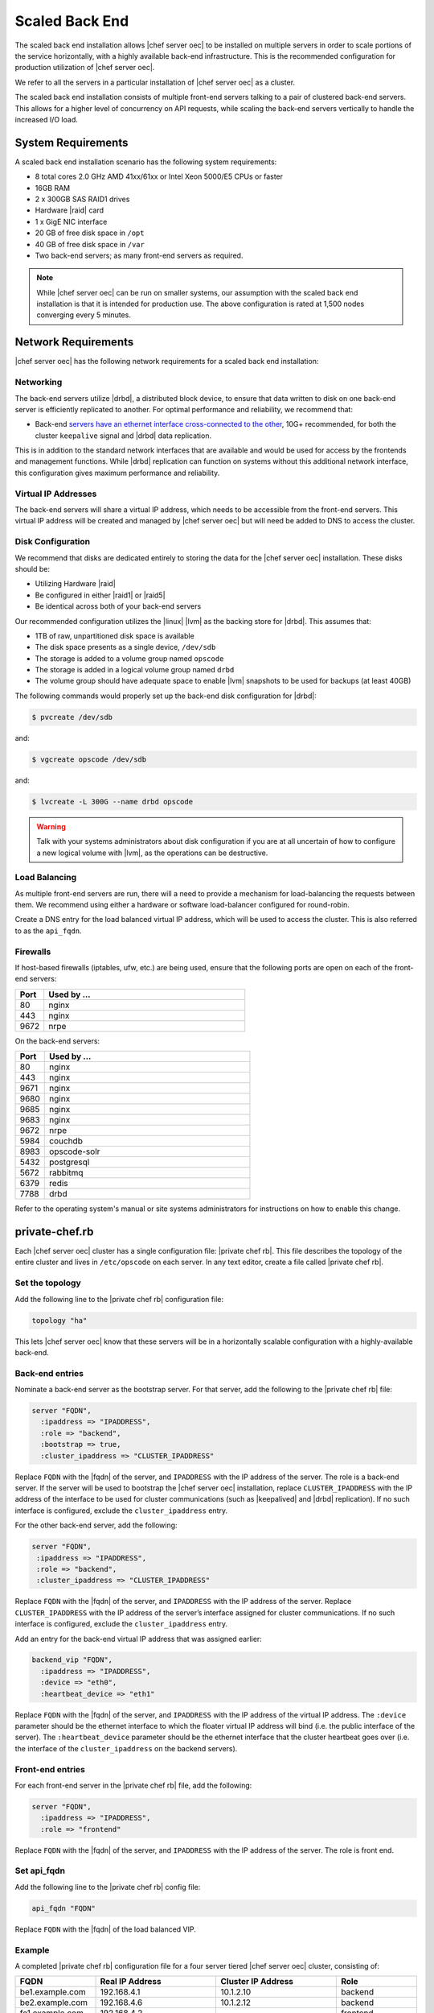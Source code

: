 =====================================================
Scaled Back End
=====================================================

The scaled back end installation allows |chef server oec| to be installed on multiple servers in order to scale portions of the service horizontally, with a highly available back-end infrastructure. This is the recommended configuration for production utilization of |chef server oec|.

We refer to all the servers in a particular installation of |chef server oec| as a cluster.

The scaled back end installation consists of multiple front-end servers talking to a pair of clustered back-end servers. This allows for a higher level of concurrency on API requests, while scaling the back-end servers vertically to handle the increased I/O load.

System Requirements
=====================================================
A scaled back end installation scenario has the following system requirements:

* 8 total cores 2.0 GHz AMD 41xx/61xx or Intel Xeon 5000/E5 CPUs or faster
* 16GB RAM
* 2 x 300GB SAS RAID1 drives
* Hardware |raid| card
* 1 x GigE NIC interface
* 20 GB of free disk space in ``/opt``
* 40 GB of free disk space in ``/var``
* Two back-end servers; as many front-end servers as required.

.. note:: While |chef server oec| can be run on smaller systems, our assumption with the scaled back end installation is that it is intended for production use. The above configuration is rated at 1,500 nodes converging every 5 minutes.

Network Requirements
=====================================================
|chef server oec| has the following network requirements for a scaled back end installation:

Networking
-----------------------------------------------------
The back-end servers utilize |drbd|, a distributed block device, to ensure that data written to disk on one back-end server is efficiently replicated to another. For optimal performance and reliability, we recommend that:

* Back-end `servers have an ethernet interface cross-connected to the other <http://www.drbd.org/users-guide/s-prepare-network.html>`_, 10G+ recommended, for both the cluster ``keepalive`` signal and |drbd| data replication.

This is in addition to the standard network interfaces that are available and would be used for access by the frontends and management functions. While |drbd| replication can function on systems without this additional network interface, this configuration gives maximum performance and reliability.

Virtual IP Addresses
-----------------------------------------------------
The back-end servers will share a virtual IP address, which needs to be accessible from the front-end servers. This virtual IP address will be created and managed by |chef server oec| but will need be added to DNS to access the cluster.

Disk Configuration
-----------------------------------------------------
We recommend that disks are dedicated entirely to storing the data for the |chef server oec| installation. These disks should be:

* Utilizing Hardware |raid|
* Be configured in either |raid1| or |raid5|
* Be identical across both of your back-end servers

Our recommended configuration utilizes the |linux| |lvm| as the backing store for |drbd|. This assumes that:

* 1TB of raw, unpartitioned disk space is available
* The disk space presents as a single device, ``/dev/sdb``
* The storage is added to a volume group named ``opscode``
* The storage is added in a logical volume group named ``drbd``
* The volume group should have adequate space to enable |lvm| snapshots to be used for backups (at least 40GB)

The following commands would properly set up the back-end disk configuration for |drbd|:

.. code-block:: bash

   $ pvcreate /dev/sdb

and:

.. code-block:: bash

   $ vgcreate opscode /dev/sdb

and:

.. code-block:: bash

   $ lvcreate -L 300G --name drbd opscode

.. warning:: Talk with your systems administrators about disk configuration if you are at all uncertain of how to configure a new logical volume with |lvm|, as the operations can be destructive.

Load Balancing
-----------------------------------------------------
As multiple front-end servers are run, there will a need to provide a mechanism for load-balancing the requests between them. We recommend using either a hardware or software load-balancer configured for round-robin.

Create a DNS entry for the load balanced virtual IP address, which will be used to access the cluster. This is also referred to as the ``api_fqdn``.

Firewalls
-----------------------------------------------------
If host-based firewalls (iptables, ufw, etc.) are being used, ensure that the following ports are open on each of the front-end servers:

.. list-table::
   :widths: 60 420
   :header-rows: 1

   * - Port
     - Used by ...
   * - 80
     - nginx
   * - 443
     - nginx
   * - 9672
     - nrpe

On the back-end servers:

.. list-table::
   :widths: 60 420
   :header-rows: 1

   * - Port
     - Used by ...
   * - 80
     - nginx
   * - 443
     - nginx
   * - 9671
     - nginx
   * - 9680
     - nginx
   * - 9685
     - nginx
   * - 9683
     - nginx
   * - 9672
     - nrpe
   * - 5984
     - couchdb
   * - 8983
     - opscode-solr
   * - 5432
     - postgresql
   * - 5672
     - rabbitmq
   * - 6379
     - redis
   * - 7788
     - drbd

Refer to the operating system's manual or site systems administrators for instructions on how to enable this change.

private-chef.rb
=====================================================
Each |chef server oec| cluster has a single configuration file: |private chef rb|. This file describes the topology of the entire cluster and lives in ``/etc/opscode`` on each server. In any text editor, create a file called |private chef rb|.

Set the topology
-----------------------------------------------------
Add the following line to the |private chef rb| configuration file:

.. code-block:: ruby

   topology "ha"

This lets |chef server oec| know that these servers will be in a horizontally scalable configuration with a highly-available back-end.

Back-end entries
-----------------------------------------------------
Nominate a back-end server as the bootstrap server. For that server, add the following to the |private chef rb| file:

.. code-block:: ruby

   server "FQDN",
     :ipaddress => "IPADDRESS",
     :role => "backend",
     :bootstrap => true,
     :cluster_ipaddress => "CLUSTER_IPADDRESS"

Replace ``FQDN`` with the |fqdn| of the server, and ``IPADDRESS`` with the IP address of the server. The role is a back-end server. If the server will be used to bootstrap the |chef server oec| installation, replace ``CLUSTER_IPADDRESS`` with the IP address of the interface to be used for cluster communications (such as |keepalived| and |drbd| replication). If no such interface is configured, exclude the ``cluster_ipaddress`` entry.

For the other back-end server, add the following:

.. code-block:: ruby

   server "FQDN",
    :ipaddress => "IPADDRESS",
    :role => "backend",
    :cluster_ipaddress => "CLUSTER_IPADDRESS"

Replace ``FQDN`` with the |fqdn| of the server, and ``IPADDRESS`` with the IP address of the server. Replace ``CLUSTER_IPADDRESS`` with the IP address of the server’s interface assigned for cluster communications. If no such interface is configured, exclude the ``cluster_ipaddress`` entry.

Add an entry for the back-end virtual IP address that was assigned earlier:

.. code-block:: ruby

   backend_vip "FQDN",
     :ipaddress => "IPADDRESS",
     :device => "eth0",
     :heartbeat_device => "eth1"

Replace ``FQDN`` with the |fqdn| of the server, and ``IPADDRESS`` with the IP address of the virtual IP address. The ``:device`` parameter should be the ethernet interface to which the floater virtual IP address will bind (i.e. the public interface of the server). The ``:heartbeat_device`` parameter should be the ethernet interface that the cluster heartbeat goes over (i.e. the interface of the ``cluster_ipaddress`` on the backend servers).

Front-end entries
-----------------------------------------------------
For each front-end server in the |private chef rb| file, add the following:

.. code-block:: ruby

   server "FQDN",
     :ipaddress => "IPADDRESS",
     :role => "frontend"

Replace ``FQDN`` with the |fqdn| of the server, and ``IPADDRESS`` with the IP address of the server. The role is front end.

Set api_fqdn
-----------------------------------------------------
Add the following line to the |private chef rb| config file:

.. code-block:: ruby

   api_fqdn "FQDN"

Replace ``FQDN`` with the |fqdn| of the load balanced VIP.

Example
-----------------------------------------------------
A completed |private chef rb| configuration file for a four server tiered |chef server oec| cluster, consisting of:

.. list-table::
   :widths: 100 150 150 100
   :header-rows: 1

   * - FQDN
     - Real IP Address
     - Cluster IP Address
     - Role
   * - be1.example.com
     - 192.168.4.1
     - 10.1.2.10
     - backend
   * - be2.example.com
     - 192.168.4.6
     - 10.1.2.12
     - backend
   * - fe1.example.com
     - 192.168.4.2
     - 
     - frontend
   * - fe2.example.com
     - 192.168.4.3
     - 
     - frontend
   * - fe3.example.com
     - 192.168.4.4
     - 
     - frontend
   * - chef.example.com
     - 192.168.4.5
     - 
     - load balanced frontend VIP
   * - be.example.com
     - 192.168.4.7
     - 
     - load balanced backend VIP

Looks like this:

.. code-block:: ruby

   topology "ha"
   
   server "be1.example.com"
     :ipaddress => "192.168.4.1",
     :role => "backend",
     :bootstrap => true,
     :cluster_ipaddress => "10.1.2.10"
   
   server "be2.example.com",
     :ipaddress => "192.168.4.6",
     :role => "backend",
     :cluster_ipaddress => "10.1.2.12"
   
   backend_vip "be.example.com",
     :ipaddress => "192.168.4.7",
     :device => "eth0",
     :heartbeat_device => "eth1"
   
   server "fe1.example.com",
     :ipaddress => "192.168.4.2",
     :role => "frontend"
   
   server "fe2.example.com",
     :ipaddress => "192.168.4.3",
     :role => "frontend"
   
   server "fe3.example.com",
     :ipaddress => "192.168.4.4",
     :role => "frontend"
   
   api_fqdn "chef.example.com"



Add Package to Servers
=====================================================
Upload the package provided to the servers you wish to install on, and record its location on the file-system. The rest of this section will assume that it was uploaded to the ``/tmp`` directory on each system.


Add private-chef.rb to /etc/opscode
=====================================================
Copy the |private chef rb| file to ``/etc/opscode`` on the bootstrap server.

Install |chef server oec| on backend
=====================================================
Install the |chef server oec| package on both of the back-end servers. For |redhat| and |centos| 6:

.. code-block:: bash

   $ rpm -Uvh /tmp/private-chef-full-1.0.0–1.x86_64.rpm

For |ubuntu|:

.. code-block:: bash

   $ dpkg -i /tmp/private-chef-full_1.0.0–1_amd64.deb

Install |drbd| on back-end servers
=====================================================
Both of the back-end servers must have |drbd| installed:

.. code-block:: bash

   $ rpm --import http://elrepo.org/RPM-GPG-KEY-elrepo.org
   $ yum install -y http://elrepo.org/elrepo-release-6-5.el6.elrepo.noarch.rpm
   $ yum install -y drbd84-utils kmod-drbd84

.. note:: The |elrepo| provides updated drivers for the |linux| family of enterprise distributions (based on |redhat enterprise linux|.) With the introduction of |redhat enterprise linux| 6, |redhat| no longer distributes |drbd| within the kernel. These modules provide properly built, community tested releases of the required kernel and |drbd| userland.

For |ubuntu|:

.. code-block:: bash

   $ apt-get install drbd8-utils

Configure |drbd| on the back-end bootstrap server
=====================================================
In the scaled back end configuration, setup of |chef server oec| happens in two phases - the first phase configures |drbd|, and then pauses to allow you to finish establishing |drbd| replication before moving on:

.. code-block:: bash

   $ private-chef-ctl reconfigure

The installer will pause, asking you to confirm that you have set up |drbd|. Press ``CTRL-C`` to exit, and continue the last few steps require to set up |drbd|:

.. code-block:: bash

   $ drbdadm create-md pc0
   $ drbdadm up pc0


Copy config to non-bootstrap back-end server
=====================================================
To configure |drbd| on the non-bootstrap back-end server, first copy all the contents of ``/etc/opscode`` on the bootstrap node to the non-bootstrap back-end. On the non-bootstrap server, run the following command:

.. code-block:: bash

   $ scp -r FQDN:/etc/opscode /etc

Replace ``FQDN`` above with the |fqdn| of the bootstrap server.

Configure |drbd| for non-bootstrap back-end server
=====================================================
Set up the configuration of |drbd| on the non-bootstrap back-end server:

.. code-block:: bash

   $ private-chef-ctl reconfigure

The installer will pause, asking you to confirm that you have set up |drbd|. Press ``CTRL-C`` to exit, and continue the last few steps require to set up |drbd|:

.. code-block:: bash

   $ drbdadm create-md pc0
   $ drbdadm up pc0


Set bootstrap server to be the primary server
=====================================================
With both servers now configured for |drbd|, let the cluster know that the bootstrap server should be primary for the shared device. 

For |drbd| on |redhat| and |centos| 6:

.. code-block:: bash

   $ drbdadm primary --force pc0

For |ubuntu|:

.. code-block:: bash

   $ drbdadm -- --overwrite-data-of-peer primary pc0


Mount the file system on the |drbd| server
=====================================================
On the bootstrap server, if the file system is named ``ext4``, run the following command to create the file system for |drbd|:

.. code-block:: bash

   $ mkfs.ext4 /dev/drbd0
   $ mkdir -p /var/opt/opscode/drbd/data
   $ mount /dev/drbd0 /var/opt/opscode/drbd/data


Monitor the |drbd| server for initial synchronization
=====================================================
Before proceeding with the installation, |drbd| MUST be allowed to fully synchronize all devices. To observe the synchronization process, you can run:

.. code-block:: bash

   $ watch -n1 cat /proc/drbd

Output similar to the following will be shown:

.. code-block:: bash

   cat /proc/drbd output
   
   version: 8.4.1 (api:1/proto:86[STRIKEOUT:100)
   GIT-hash: 91b4c048c1a0e06777b5f65d312b38d47abaea80 build by
   dag@Build64R6, 2011]12[STRIKEOUT:21 06:08:50
     0: cs:SyncSource ro:Primary/Secondary ds:UpToDate/Inconsistent C r]—-
     ns:3071368 nr:0 dw:0 dr:3075736 al:0 bm:187 lo:0 pe:13 ua:4 ap:0 ep:1
     wo:b oos:12685660
     [==>……………..] sync’ed: 19.5% (12388/15372)M
     finish: 0:11:00 speed: 19,188 (24,468) K/sec

When the ``ds`` section of the output reads ``UpToDate/UpToDate``, the synchronization is complete.

Under normal operation, |drbd| dedicates only a portion of the available disk bandwidth to initial/complete re-synchronization. This is to ensure that new data that may be written to the shared device is also being synchronized. To enable |drbd| to utilize more of the bandwidth available during the initial synchronization, you can run:

Speeding up initial synchronization on |redhat| and |centos| 6:

.. code-block:: bash

   $ drbdadm disk-options --resync-rate=1100M pc0

Speeding up initial synchronization on |ubuntu|:

.. code-block:: bash

   $ drbdsetup /dev/drbd0 syncer -r 1100M

With synchronization complete, |drbd| is ready to be used on the bootstrap node. Let |chef server oec| know that |drbd| is ready by running the following command:

.. code-block:: bash

   $ touch /var/opt/opscode/drbd/drbd_ready



Configure |chef server oec| on the bootstrap server
=====================================================
To continue setting up |chef server oec| on a bootstrap server, run:

.. code-block:: bash

   $ private-chef-ctl reconfigure

This command may take several minutes to run, during which you will see the output of the |chef| run that is configuring your new |chef server oec| installation. When it is complete, the following message is displayed:

.. code-block:: bash

   Chef Server Reconfigured!

.. note:: |chef server oec| is composed of many different services, which work together to create a functioning system. One impact of this is that it can take a few minutes for the system to finish starting up. One way to tell that the system is fully ready is to use the top command. You will notice high CPU utilization for several |ruby| processes while the system is starting up. When that utilization drops off, the system is ready.


Configure |chef server oec| on non-bootstrap back-end
=====================================================
.. warning:: Make sure |drbd| synchronization has completed, and that |chef server oec| has fully started on the bootstrap node before continuing!

Each node that is part of the |chef server oec| back-end cluster participates in an election for which server should be the primary server for the |drbd| device. This means that, if the bootstrap node is not allowed to finish initializing the system before setting up the non-bootstrap server, the system may be left in an unstable state:

.. code-block:: bash

   $ touch /var/opt/opscode/drbd/drbd_ready

Followed by:

.. code-block:: bash

   $ private-chef-ctl reconfigure


Configure Front-end
=====================================================
The following sections describe what is required to configure the front-end server.

Copy /etc/opscode
-----------------------------------------------------
With the bootstrap complete, the ``/etc/opscode`` directory on the front-end servers can be populated with the files generated during the bootstrap process. The following command assumes the user is logged in as the root user:

.. code-block:: bash

   $ scp -r /etc/opscode FQDN:/etc

This command will copy all the files from the bootstrap server to another system. Replace ``FQDN`` with the |fqdn| of the system you want to install.

Install package
-----------------------------------------------------
Install the |chef server oec| package on each of the front-end servers. For |redhat| and |centos| 6:

.. code-block:: bash

   $ rpm -Uvh /tmp/private-chef-full-1.0.0–1.x86_64.rpm

For |ubuntu|:

.. code-block:: bash

   $ dpkg -i /tmp/private-chef-full_1.0.0–1_amd64.deb


Configure
To set up |chef server oec| on your front-end servers, run:

.. code-block:: bash

   $ private-chef-ctl reconfigure

This command may take several minutes to run, during which you will see the output of the |chef| run that is configuring your new |chef server oec| installation. When it is complete, the following message is shown:

.. code-block:: bash

   Chef Server Reconfigured!

.. note:: |chef server oec| is composed of many different services, which work together to create a functioning system. One impact of this is that it can take a few minutes for the system to finish starting up. One way to tell that the system is fully ready is to use the top command. You will notice high CPU utilization for several |ruby| processes while the system is starting up. When that utilization drops off, the system is ready.

Success!
=====================================================
Congratulations, |chef server oec| is installed in a scaled back end configuration.

Using GRE Tunnels
=====================================================
Occasionally, a GRE tunnel will be required to handle the |vrrp| traffic. To accomplish this, set the following in ``/var/opt/opscode/keepalived/bin/tunnel.sh`` on the backend server that will be used for bootstrapping:

.. code-block:: bash

   #!/bin/sh
   ip tunnel add pc mode gre remote VRRP_IP_OF_PEER local MY_IP ttl 25
   ip link set pc up
   ip addr add 172.18.16.1 dev pc
   ip route add 172.18.16.0/24 dev pc

Replace ``VRRP_IP_OF_PEER`` with the IP address of the server on the other end of the tunnel, and ``MY_IP`` with the IP address of the server on which the script will be located.

The ``172.17.16.0/24`` network used in the above examples could be any unused reserved IP address space.

Set the following in ``/etc/opscode/private-chef.rb``:

.. code-block:: ruby

   backend_vip "192.168.141.108",
     :ipaddress => "192.168.141.108",
     :device => "eth0",
     :heartbeat_device => "pc"

And set the |keepalived| unicast addresses to the GRE tunnel addresses.


